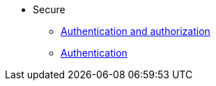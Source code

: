 * Secure
** xref:secure:authnz.adoc[Authentication and authorization]
** xref:secure:auth.adoc[Authentication]
